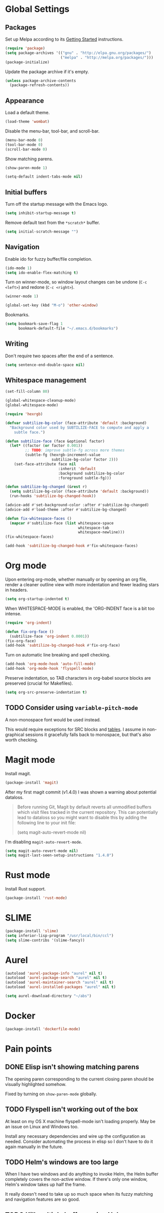 * Global Settings
** Packages
Set up Melpa according to its [[http://melpa.org/#/getting-started][Getting Started]] instructions.
#+BEGIN_SRC emacs-lisp
  (require 'package)
  (setq package-archives '(("gnu" . "http://elpa.gnu.org/packages/")
                           ("melpa" . "http://melpa.org/packages/")))
  (package-initialize)
#+END_SRC

Update the package archive if it's empty.
#+BEGIN_SRC emacs-lisp
  (unless package-archive-contents
    (package-refresh-contents))
#+END_SRC
** Appearance
Load a default theme.
#+BEGIN_SRC emacs-lisp
  (load-theme 'wombat)
#+END_SRC

Disable the menu-bar, tool-bar, and scroll-bar.
#+BEGIN_SRC emacs-lisp
  (menu-bar-mode 0)
  (tool-bar-mode 0)
  (scroll-bar-mode 0)
#+END_SRC

Show matching parens.
#+BEGIN_SRC emacs-lisp
  (show-paren-mode 1)
#+END_SRC

#+BEGIN_SRC emacs-lisp
  (setq-default indent-tabs-mode nil)
#+END_SRC
** Initial buffers
Turn off the startup message with the Emacs logo.
#+BEGIN_SRC emacs-lisp
  (setq inhibit-startup-message t)
#+END_SRC

Remove default text from the =*scratch*= buffer.
#+BEGIN_SRC emacs-lisp
  (setq initial-scratch-message "")
#+END_SRC
** Navigation
Enable ido for fuzzy buffer/file completion.

#+BEGIN_SRC emacs-lisp
  (ido-mode 1)
  (setq ido-enable-flex-matching t)
#+END_SRC

Turn on winner-mode, so window layout changes can be undone (=C-c
<left>=) and redone (=C-c <right>=).

#+BEGIN_SRC emacs-lisp
  (winner-mode 1)
#+END_SRC

#+BEGIN_SRC emacs-lisp
  (global-set-key (kbd "M-o") 'other-window)
#+END_SRC

Bookmarks.
#+BEGIN_SRC emacs-lisp
(setq bookmark-save-flag 1
      bookmark-default-file "~/.emacs.d/bookmarks")
#+END_SRC
** Writing
Don't require two spaces after the end of a sentence.

#+BEGIN_SRC emacs-lisp
  (setq sentence-end-double-space nil)
#+END_SRC
** Whitespace management
#+BEGIN_SRC emacs-lisp
(set-fill-column 80)

(global-whitespace-cleanup-mode)
(global-whitespace-mode)

(require 'hexrgb)

(defvar subtilize-bg-color (face-attribute 'default :background)
  "Background color used by SUBTILIZE-FACE to compute and apply a
    subtle face.")

(defun subtilize-face (face &optional factor)
  (let* ((factor (or factor 0.001))
         ;; TODO: improve subtle-fg across more themes
         (subtle-fg (hexrgb-increment-value
                     subtilize-bg-color factor 2)))
    (set-face-attribute face nil
                        :inherit 'default
                        :background subtilize-bg-color
                        :foreground subtle-fg)))

(defun subtilize-bg-changed (&rest r)
  (setq subtilize-bg-color (face-attribute 'default :background))
  (run-hooks 'subtilize-bg-changed-hook))

(advice-add #'set-background-color :after #'subtilize-bg-changed)
(advice-add #'load-theme :after #'subtilize-bg-changed)

(defun fix-whitespace-faces ()
  (mapcar #'subtilize-face (list whitespace-space
                                 whitespace-tab
                                 whitespace-newline)))
(fix-whitespace-faces)

(add-hook 'subtilize-bg-changed-hook #'fix-whitespace-faces)
#+END_SRC
* Org mode
Upon entering org-mode, whether manually or by opening an org file,
render a cleaner outline view with more indentation and fewer leading
stars in headers.
#+BEGIN_SRC emacs-lisp
  (setq org-startup-indented t)
#+END_SRC

When WHITESPACE-MODE is enabled, the 'ORG-INDENT face is a bit too
intense.
#+BEGIN_SRC emacs-lisp
(require 'org-indent)

(defun fix-org-face ()
  (subtilize-face 'org-indent 0.0001))
(fix-org-face)
(add-hook 'subtilize-bg-changed-hook #'fix-org-face)
#+END_SRC

Turn on automatic line breaking and spell checking.
#+BEGIN_SRC emacs-lisp
  (add-hook 'org-mode-hook 'auto-fill-mode)
  (add-hook 'org-mode-hook 'flyspell-mode)
#+END_SRC

Preserve indentation, so TAB characters in org-babel source blocks are
preserved (crucial for Makefiles).
#+BEGIN_SRC emacs-lisp
  (setq org-src-preserve-indentation t)
#+END_SRC
** TODO Consider using =variable-pitch-mode=
A non-monospace font would be used instead.

This would require exceptions for SRC blocks and [[http://stackoverflow.com/questions/3758139/variable-pitch-for-org-mode-fixed-pitch-for-tables][tables]]. I assume in
non-graphical sessions it gracefully falls back to monospace, but
that's also worth checking.
* Magit mode
Install magit.
#+BEGIN_SRC emacs-lisp
  (package-install 'magit)
#+END_SRC

After my first magit commit (v1.4.0) I was shown a warning about
potential dataloss.
#+BEGIN_QUOTE
Before running Git, Magit by default reverts all unmodified
buffers which visit files tracked in the current repository.
This can potentially lead to dataloss so you might want to
disable this by adding the following line to your init file:

  (setq magit-auto-revert-mode nil)
#+END_QUOTE

I'm disabling =magit-auto-revert-mode=.
#+BEGIN_SRC emacs-lisp
  (setq magit-auto-revert-mode nil)
  (setq magit-last-seen-setup-instructions "1.4.0")
#+END_SRC
* Rust mode
Install Rust support.
#+BEGIN_SRC emacs-lisp
  (package-install 'rust-mode)
#+END_SRC
* SLIME
#+BEGIN_SRC emacs-lisp
  (package-install 'slime)
  (setq inferior-lisp-program "/usr/local/bin/ccl")
  (setq slime-contribs '(slime-fancy))
#+END_SRC
* Aurel
#+BEGIN_SRC emacs-lisp
  (autoload 'aurel-package-info "aurel" nil t)
  (autoload 'aurel-package-search "aurel" nil t)
  (autoload 'aurel-maintainer-search "aurel" nil t)
  (autoload 'aurel-installed-packages "aurel" nil t)

  (setq aurel-download-directory "~/abs")
#+END_SRC
* Docker
#+BEGIN_SRC emacs-lisp
  (package-install 'dockerfile-mode)
#+END_SRC
* Pain points
** DONE Elisp isn't showing matching parens
The opening paren corresponding to the current closing paren should be
visually highlighted somehow.

Fixed by turning on =show-paren-mode= globally.
** TODO Flyspell isn't working out of the box
At least on my OS X machine flyspell-mode isn't loading properly. May
be an issue on Linux and Windows too.

Install any necessary dependencies and wire up the configuration as
needed. Consider automating the process in elisp so I don't have to do
it again manually in the future.
** TODO Helm's windows are too large
When I have two windows and do anything to invoke Helm, the Helm
buffer completely covers the non-active window. If there's only one
window, Helm's window takes up half the frame.

It really doesn't need to take up so much space when its fuzzy
matching and navigation features are so good.
** TODO Kill multiple buffers using Helm
There's probably a reasonable way to do this without any configuration
changes, but I haven't figured it out yet.

When I invoke =kill-buffer= (=C-x k=) a Helm window pops up so I can
choose which buffer to kill. I can mark multiple buffers using
=C-SPC=, but it's not clear whether I can then kill all the marked
buffers. I also tried running the =kill-some-buffers= command, but it
doesn't trigger Helm.
** TODO No key bound to =magit-status=
Easy to fix, but I'd like to wait to see what other unbound commands I
frequently use.
** TODO Determine what commands I use most frequently that have no keybinding
There may be a package out there to help with this. If not, it should
be easy to implement.
